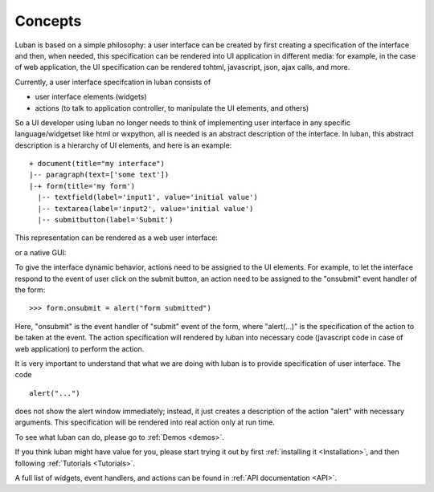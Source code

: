 .. _philosophy:

Concepts
========

Luban is based on a simple philosophy: a user interface can be created
by first creating a specification of the interface and then, when needed,
this specification can be rendered into UI application in different media:
for example, in the case of web application, the UI specification can
be rendered tohtml, javascript, json, ajax calls, and more.

Currently, a user interface specifcation in luban consists of

* user interface elements (widgets)
* actions (to talk to application controller, to manipulate the UI elements, and others)

So a UI developer using luban no longer needs to think of implementing
user interface in any specific language/widgetset like html or wxpython,
all is needed is an abstract description of the interface. In luban, this
abstract description is a hierarchy of UI elements, and here is an example::

 + document(title="my interface")
 |-- paragraph(text=['some text'])
 |-+ form(title='my form')
   |-- textfield(label='input1', value='initial value')
   |-- textarea(label='input2', value='initial value')
   |-- submitbutton(label='Submit')

This representation can be rendered as a web user interface:

.. image:: images/ui-specification-concept-webui-demo.png
   :width: 400px

or a native GUI:

.. image:: images/ui-specification-concept-wxpyui-demo.png
   :width: 400px


To give the interface dynamic behavior,
actions need to be assigned to the UI elements.
For example, to let the interface respond to the event
of user click on the submit button, an action need to be 
assigned to the "onsubmit" event handler of the form::

 >>> form.onsubmit = alert("form submitted")

Here, "onsubmit" is the event handler of "submit" event of the form,
where "alert(...)" is the specification of the action to be taken at the event.
The action specification will rendered by luban into necessary
code (javascript code in case of web application) to perform the action.

It is very important to understand that what we are doing with luban is
to provide specification of user interface. 
The code ::

 alert("...")

does not show the alert window immediately; instead, it just creates
a description of the action "alert" with necessary arguments.
This specification will be rendered into real action only at run time.

To see what luban can do, please go to :ref:`Demos <demos>`.

If you think luban might have value for you, please start trying it out
by first :ref:`installing it <Installation>`, and then 
following :ref:`Tutorials <Tutorials>`.

A full list of widgets, event handlers, and actions can be found
in :ref:`API documentation <API>`.

